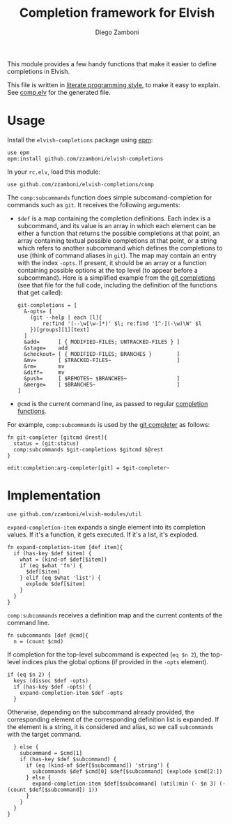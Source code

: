 #+TITLE:  Completion framework for Elvish
#+AUTHOR: Diego Zamboni
#+EMAIL:  diego@zzamboni.org

This module provides a few handy functions that make it easier to define completions in Elvish.

This file is written in [[http://www.howardism.org/Technical/Emacs/literate-programming-tutorial.html][literate programming style]], to make it easy to explain. See [[file:comp.elv][comp.elv]] for the generated file.

* Table of Contents                                            :TOC:noexport:
- [[#usage][Usage]]
- [[#implementation][Implementation]]

* Usage

Install the =elvish-completions= package using [[https://elvish.io/ref/epm.html][epm]]:

#+begin_src elvish
  use epm
  epm:install github.com/zzamboni/elvish-completions
#+end_src

In your =rc.elv=, load this module:

#+begin_src elvish
  use github.com/zzamboni/elvish-completions/comp
#+end_src

The =comp:subcommands= function does simple subcomand-completion for commands such as =git=. It receives the following arguments:

- =$def= is a map containing the completion definitions. Each index is a subcommand, and its value is an array in which each element can be either a function that returns the possible completions at that point, an array containing textual possible completions at that point, or a string which refers to another subcommand which defines the completions to use (think of command aliases in =git=). The map may contain an entry with the index =-opts=. If present, it should be an array or a function containing possible options at the top level (to appear before a subcommand). Here is a simplified example from the [[https://github.com/zzamboni/elvish-completions/blob/master/git.org][git completions]] (see that file for the full code, including the definition of the functions that get called):
  #+begin_src elvish
    git-completions = [
      &-opts= [
        (git --help | each [l]{
            re:find '(--\w[\w-]*)' $l; re:find '[^-](-\w)\W' $l
        })[groups][1][text]
      ]
      &add=      [ { MODIFIED-FILES; UNTRACKED-FILES } ]
      &stage=    add
      &checkout= [ { MODIFIED-FILES; BRANCHES }        ]
      &mv=       [ $TRACKED-FILES~                     ]
      &rm=       mv
      &diff=     mv
      &push=     [ $REMOTES~ $BRANCHES~                ]
      &merge=    [ $BRANCHES~                          ]
    ]
  #+end_src

- =@cmd= is the current command line, as passed to regular [[https://elvish.io/ref/edit.html#completion-api][completion functions]].

For example, =comp:subcommands= is used by the [[https://github.com/zzamboni/elvish-completions/blob/master/git.org][git completer]] as follows:

#+begin_src elvish
  fn git-completer [gitcmd @rest]{
    status = (git:status)
    comp:subcommands $git-completions $gitcmd $@rest
  }

  edit:completion:arg-completer[git] = $git-completer~
#+end_src

* Implementation
:PROPERTIES:
:header-args:elvish: :tangle (concat (file-name-sans-extension (buffer-file-name)) ".elv")
:header-args: :mkdirp yes :comments no
:END:

#+begin_src elvish
  use github.com/zzamboni/elvish-modules/util
#+end_src

=expand-completion-item= expands a single element into its completion values. If it's a function, it gets executed. If it's a list, it's exploded.

#+begin_src elvish
  fn expand-completion-item [def item]{
    if (has-key $def $item) {
      what = (kind-of $def[$item])
      if (eq $what 'fn') {
        $def[$item]
      } elif (eq $what 'list') {
        explode $def[$item]
      }
    }
  }
#+end_src

=comp:subcommands= receives a definition map and the current contents of the command line.

#+begin_src elvish
  fn subcommands [def @cmd]{
    n = (count $cmd)
#+end_src

If completion for the top-level subcommand is expected (=eq $n 2=), the top-level indices plus the global options (if provided in the =-opts= element).

#+begin_src elvish
    if (eq $n 2) {
      keys (dissoc $def -opts)
      if (has-key $def -opts) {
        expand-completion-item $def -opts
      }
#+end_src

Otherwise, depending on the subcommand already provided, the corresponding element of the corresponding definition list is expanded. If the element is a string, it is considered and alias, so we call =subcommands= with the target command.

#+begin_src elvish
    } else {
      subcommand = $cmd[1]
      if (has-key $def $subcommand) {
        if (eq (kind-of $def[$subcommand]) 'string') {
          subcommands $def $cmd[0] $def[$subcommand] (explode $cmd[2:])
        } else {
          expand-completion-item $def[$subcommand] (util:min (- $n 3) (- (count $def[$subcommand]) 1))
        }
      }
    }
  }
#+end_src
